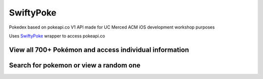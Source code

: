 SwiftyPoke
==================

Pokedex based on pokeapi.co V1 API made for UC Merced ACM iOS development workshop purposes

Uses `SwiftyPoke`_ wrapper to access pokeapi.co

View all 700+ Pokémon and access individual information
...........
.. image:: https://raw.github.com/kalvin126/UCMPokedex/master/Resources/scrshtMainDetail.png

Search for pokemon or view a random one
...........
.. image:: https://raw.github.com/kalvin126/UCMPokedex/master/Resources/scrshtRandomSearch.png

 
.. _SwiftyPoke:
    https://github.com/Kalvin126/SwiftyPoke